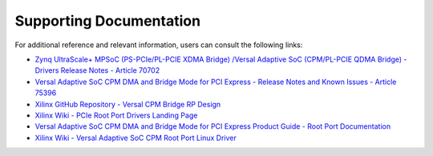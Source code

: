 .. _ps_pcie_pl_pcie_driver_debug_checklist:

Supporting Documentation
========================

For additional reference and relevant information, users can consult the following links:

- `Zynq UltraScale+ MPSoC (PS-PCIe/PL-PCIE XDMA Bridge) /Versal Adaptive SoC (CPM/PL-PCIE QDMA Bridge) - Drivers Release Notes - Article 70702 <https://adaptivesupport.amd.com/s/article/70702?language=en_US>`_
- `Versal Adaptive SoC CPM DMA and Bridge Mode for PCI Express - Release Notes and Known Issues - Article 75396 <https://adaptivesupport.amd.com/s/article/75396?language=en_US>`_
- `Xilinx GitHub Repository - Versal CPM Bridge RP Design <https://github.com/Xilinx/XilinxCEDStore/tree/2023.2/ced/Xilinx/IPI/Versal_CPM_Bridge_RP_Design>`_
- `Xilinx Wiki - PCIe Root Port Drivers Landing Page <https://xilinx-wiki.atlassian.net/wiki/spaces/A/pages/85983409/Xilinx+PCIe+Root+and+EndPoint>`_
- `Versal Adaptive SoC CPM DMA and Bridge Mode for PCI Express Product Guide -  Root Port Documentation <https://docs.amd.com/r/en-US/pg347-cpm-dma-bridge/Root-Port?tocId=VMTvw3pDZyP40xTZSluAnQ>`_
- `Xilinx Wiki - Versal Adaptive SoC CPM Root Port Linux Driver <https://xilinx-wiki.atlassian.net/wiki/spaces/A/pages/184287255/Versal+Adaptive+SoC+CCIX-PCIe+Module+CPM+Root+port+Linux+driver>`_
